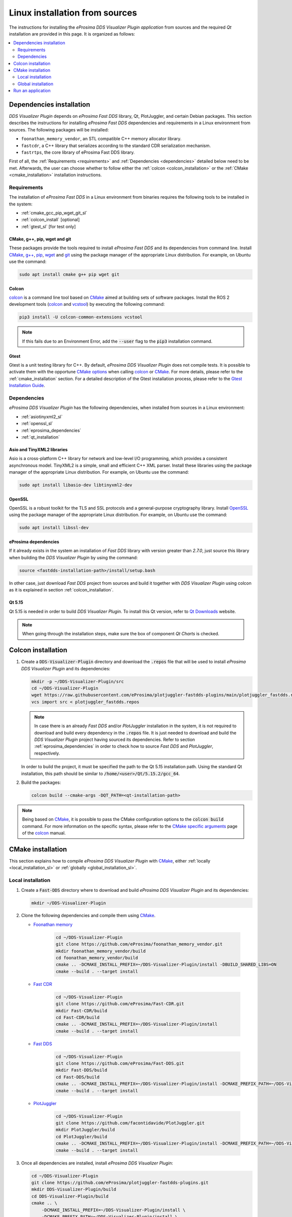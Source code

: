 .. _developer_manual_installation_sources_linux:

###############################
Linux installation from sources
###############################

The instructions for installing the *eProsima DDS Visualizer Plugin application* from sources and the required
`Qt` installation are provided in this page.
It is organized as follows:

.. contents::
    :local:
    :backlinks: none
    :depth: 2

.. _fastdds_lib_sl:

Dependencies installation
=========================

*DDS Visualizer Plugin* depends on *eProsima Fast DDS* library, Qt, PlotJuggler, and certain Debian packages.
This section describes the instructions for installing *eProsima Fast DDS* dependencies and requirements in a Linux
environment from sources.
The following packages will be installed:

- ``foonathan_memory_vendor``, an STL compatible C++ memory allocator library.
- ``fastcdr``, a C++ library that serializes according to the standard CDR serialization mechanism.
- ``fastrtps``, the core library of eProsima Fast DDS library.

First of all, the :ref:`Requirements <requirements>` and :ref:`Dependencies <dependencies>` detailed below need to be
met.
Afterwards, the user can choose whether to follow either the :ref:`colcon <colcon_installation>` or the
:ref:`CMake <cmake_installation>` installation instructions.

.. _requirements:

Requirements
------------

The installation of *eProsima Fast DDS* in a Linux environment from binaries requires the following tools to be
installed in the system:

* :ref:`cmake_gcc_pip_wget_git_sl`
* :ref:`colcon_install` [optional]
* :ref:`gtest_sl` [for test only]


.. _cmake_gcc_pip_wget_git_sl:

CMake, g++, pip, wget and git
^^^^^^^^^^^^^^^^^^^^^^^^^^^^^

These packages provide the tools required to install *eProsima Fast DDS* and its dependencies from command line.
Install CMake_, `g++ <https://gcc.gnu.org/>`_, pip_, wget_ and git_ using the package manager of the appropriate
Linux distribution. For example, on Ubuntu use the command:

.. code-block:: bash

    sudo apt install cmake g++ pip wget git


.. _colcon_install:

Colcon
^^^^^^

colcon_ is a command line tool based on CMake_ aimed at building sets of software packages.
Install the ROS 2 development tools (colcon_ and vcstool_) by executing the following command:

.. code-block:: bash

    pip3 install -U colcon-common-extensions vcstool

.. note::

    If this fails due to an Environment Error, add the :code:`--user` flag to the :code:`pip3` installation command.


.. _gtest_sl:

Gtest
^^^^^

Gtest is a unit testing library for C++.
By default, *eProsima DDS Visualizer Plugin* does not compile tests.
It is possible to activate them with the opportune
`CMake options <https://colcon.readthedocs.io/en/released/reference/verb/build.html#cmake-options>`_
when calling colcon_ or CMake_.
For more details, please refer to the :ref:`cmake_installation` section.
For a detailed description of the Gtest installation process, please refer to the
`Gtest Installation Guide <https://github.com/google/googletest>`_.

.. _dependencies:

Dependencies
------------

*eProsima DDS Visualizer Plugin* has the following dependencies, when installed from sources in a Linux environment:

* :ref:`asiotinyxml2_sl`
* :ref:`openssl_sl`
* :ref:`eprosima_dependencies`
* :ref:`qt_installation`

.. _asiotinyxml2_sl:

Asio and TinyXML2 libraries
^^^^^^^^^^^^^^^^^^^^^^^^^^^

Asio is a cross-platform C++ library for network and low-level I/O programming, which provides a consistent
asynchronous model.
TinyXML2 is a simple, small and efficient C++ XML parser.
Install these libraries using the package manager of the appropriate Linux distribution.
For example, on Ubuntu use the command:

.. code-block:: bash

    sudo apt install libasio-dev libtinyxml2-dev

.. _openssl_sl:

OpenSSL
^^^^^^^

OpenSSL is a robust toolkit for the TLS and SSL protocols and a general-purpose cryptography library.
Install OpenSSL_ using the package manager of the appropriate Linux distribution.
For example, on Ubuntu use the command:

.. code-block:: bash

   sudo apt install libssl-dev

.. _eprosima_dependencies:

eProsima dependencies
^^^^^^^^^^^^^^^^^^^^^

If it already exists in the system an installation of *Fast DDS* library with version greater than `2.7.0`,
just source this library when building the *DDS Visualizer Plugin* by using the command:

.. code-block:: bash

    source <fastdds-installation-path>/install/setup.bash

In other case, just download *Fast DDS* project from sources and build it together with *DDS Visualizer Plugin* using colcon
as it is explained in section :ref:`colcon_installation`.

.. _qt_installation:

Qt 5.15
^^^^^^^

Qt 5.15 is needed in order to build *DDS Visualizer Plugin*.
To install this Qt version, refer to `Qt Downloads <https://www.qt.io/download>`_ website.

.. note::

    When going through the installation steps, make sure the box of component *Qt Charts* is checked.


.. _colcon_installation:

Colcon installation
===================

#.  Create a :code:`DDS-Visualizer-Plugin` directory and download the :code:`.repos` file that will be used to install
    *eProsima DDS Visualizer Plugin* and its dependencies:

    .. code-block:: bash

        mkdir -p ~/DDS-Visualizer-Plugin/src
        cd ~/DDS-Visualizer-Plugin
        wget https://raw.githubusercontent.com/eProsima/plotjuggler-fastdds-plugins/main/plotjuggler_fastdds.repos
        vcs import src < plotjuggler_fastdds.repos

    .. note::

        In case there is an already *Fast DDS* and/or *PlotJuggler* installation in the system, it is 
        not required to download and build every dependency in the :code:`.repos` file.
        It is just needed to download and build the *DDS Visualizer Plugin* project having sourced its dependencies.
        Refer to section :ref:`eprosima_dependencies` in order to check how 
        to source *Fast DDS* and *PlotJuggler*, respectively.

    In order to build the project, it must be specified the path to the Qt 5.15 installation path.
    Using the standard Qt installation, this path should be similar to :code:`/home/<user>/Qt/5.15.2/gcc_64`.

#.  Build the packages:

    .. code-block:: bash

        colcon build --cmake-args -DQT_PATH=<qt-installation-path>

.. note::

    Being based on CMake_, it is possible to pass the CMake configuration options to the :code:`colcon build`
    command. For more information on the specific syntax, please refer to the
    `CMake specific arguments <https://colcon.readthedocs.io/en/released/reference/verb/build.html#cmake-specific-arguments>`_
    page of the colcon_ manual.


.. _cmake_installation:

CMake installation
==================

This section explains how to compile *eProsima DDS Visualizer Plugin* with CMake_, either
:ref:`locally <local_installation_sl>` or :ref:`globally <global_installation_sl>`.

.. _local_installation_sl:

Local installation
------------------

#.  Create a :code:`Fast-DDS` directory where to download and build *eProsima DDS Visualizer Plugin* and its dependencies:

    .. code-block:: bash

        mkdir ~/DDS-Visualizer-Plugin

#.  Clone the following dependencies and compile them using CMake_.

    * `Foonathan memory <https://github.com/foonathan/memory>`_

        .. code-block:: bash

            cd ~/DDS-Visualizer-Plugin
            git clone https://github.com/eProsima/foonathan_memory_vendor.git
            mkdir foonathan_memory_vendor/build
            cd foonathan_memory_vendor/build
            cmake .. -DCMAKE_INSTALL_PREFIX=~/DDS-Visualizer-Plugin/install -DBUILD_SHARED_LIBS=ON
            cmake --build . --target install

    * `Fast CDR <https://github.com/eProsima/Fast-CDR.git>`_

        .. code-block:: bash

            cd ~/DDS-Visualizer-Plugin
            git clone https://github.com/eProsima/Fast-CDR.git
            mkdir Fast-CDR/build
            cd Fast-CDR/build
            cmake .. -DCMAKE_INSTALL_PREFIX=~/DDS-Visualizer-Plugin/install
            cmake --build . --target install

    * `Fast DDS <https://github.com/eProsima/Fast-DDS.git>`_

        .. code-block:: bash

            cd ~/DDS-Visualizer-Plugin
            git clone https://github.com/eProsima/Fast-DDS.git
            mkdir Fast-DDS/build
            cd Fast-DDS/build
            cmake .. -DCMAKE_INSTALL_PREFIX=~/DDS-Visualizer-Plugin/install -DCMAKE_PREFIX_PATH=~/DDS-Visualizer-Plugin/install
            cmake --build . --target install

    * `PlotJuggler <https://github.com/facontidavide/PlotJuggler.git>`_

        .. code-block:: bash

            cd ~/DDS-Visualizer-Plugin
            git clone https://github.com/facontidavide/PlotJuggler.git
            mkdir PlotJuggler/build
            cd PlotJuggler/build
            cmake .. -DCMAKE_INSTALL_PREFIX=~/DDS-Visualizer-Plugin/install -DCMAKE_PREFIX_PATH=~/DDS-Visualizer-Plugin/install
            cmake --build . --target install



#.  Once all dependencies are installed, install *eProsima DDS Visualizer Plugin*:

    .. code-block:: bash

        cd ~/DDS-Visualizer-Plugin
        git clone https://github.com/eProsima/plotjuggler-fastdds-plugins.git
        mkdir DDS-Visualizer-Plugin/build
        cd DDS-Visualizer-Plugin/build
        cmake .. \
            -DCMAKE_INSTALL_PREFIX=~/DDS-Visualizer-Plugin/install \
            -DCMAKE_PREFIX_PATH=~/DDS-Visualizer-Plugin/install \
            -DQT_PATH=<qt-installation-path>
        cmake --build . --target install


.. note::

    By default, *eProsima DDS Visualizer Plugin* does not compile tests.
    However, they can be activated by downloading and installing `Gtest <https://github.com/google/googletest>`_
    and building with CMake option ``-DBUILD_TESTS=ON``.


.. _global_installation_sl:

Global installation
-------------------

To install *eProsima Fast DDS* system-wide instead of locally, remove all the flags that
appear in the configuration steps of :code:`Fast-CDR`, :code:`Fast-DDS`, and
:code:`DDS-Visualizer-Plugin`, and change the first in the configuration step of :code:`foonathan_memory_vendor` to the
following:

.. code-block:: bash

    -DCMAKE_INSTALL_PREFIX=/usr/local/ -DBUILD_SHARED_LIBS=ON

.. _run_app_colcon_sl:

Run an application
==================

To run the *eProsima DDS Visualizer Plugin* application, source the *Fast DDS* libraries
and execute the executable file that has been installed in :code:`<install-path>/dds_visualizer/bin/dds_visualizer`:

.. TODO #15077. Explain how to run plotjuggler and import this plugin

.. code-block:: bash

    # If built has been done using colcon, all projects could be sourced as follows
    source install/setup.bash

.. note::

    Note that if the plugin does not load properly or app crashes check the environment variables
    in `install/setup.bash` have been properly exported.

Be sure that this executable has execute permissions.

.. External links

.. _colcon: https://colcon.readthedocs.io/en/released/
.. _CMake: https://cmake.org
.. _pip: https://pypi.org/project/pip/
.. _wget: https://www.gnu.org/software/wget/
.. _git: https://git-scm.com/
.. _OpenSSL: https://www.openssl.org/
.. _Gtest: https://github.com/google/googletest
.. _vcstool: https://pypi.org/project/vcstool/
